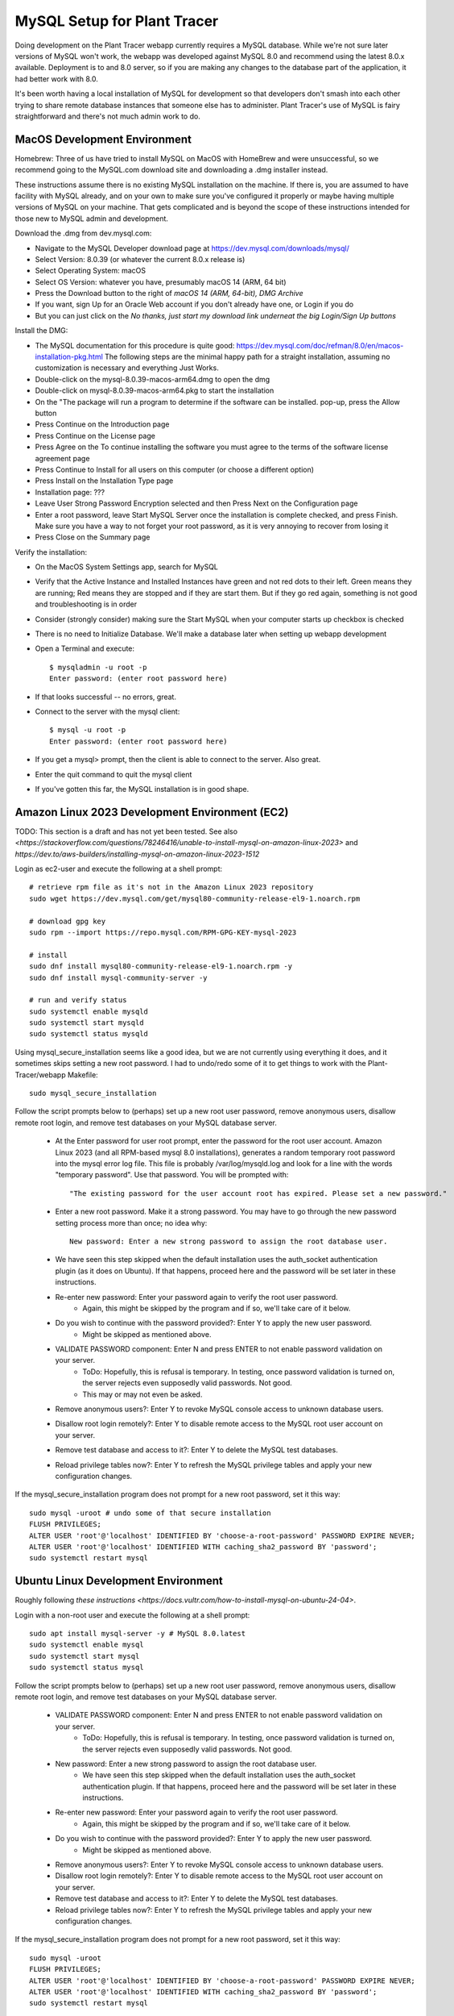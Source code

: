 MySQL Setup for Plant Tracer
============================

Doing development on the Plant Tracer webapp currently requires a MySQL database. While we're not sure later versions of MySQL won't work, the webapp was developed against MySQL 8.0 and recommend using the latest 8.0.x available. Deployment is to and 8.0 server, so if you are making any changes to the database part of the application, it had better work with 8.0.

It's been worth having a local installation of MySQL for development so that developers don't smash into each other trying to share remote database instances that someone else has to administer. Plant Tracer's use of MySQL is fairy straightforward and there's not much admin work to do.

MacOS Development Environment
-----------------------------

Homebrew: Three of us have tried to install MySQL on MacOS with HomeBrew and were unsuccessful, so we recommend going to the MySQL.com download site and downloading a .dmg installer instead.

These instructions assume there is no existing MySQL installation on the machine. If there is, you are assumed to have facility with MySQL already, and on your own to make sure you've configured it properly or maybe having multiple versions of MySQL on your machine. That gets complicated and is beyond the scope of these instructions intended for those new to MySQL admin and development.

Download the .dmg from dev.mysql.com:
  
- Navigate to the MySQL Developer download page at https://dev.mysql.com/downloads/mysql/

- Select Version: 8.0.39 (or whatever the current 8.0.x release is)

- Select Operating System: macOS

- Select OS Version: whatever you have, presumably macOS 14 (ARM, 64 bit)
  
- Press the Download button to the right of *macOS 14 (ARM, 64-bit), DMG Archive*

- If you want, sign Up for an Oracle Web account if you don't already have one, or Login if you do

- But you can just click on the *No thanks, just start my download link underneat the big Login/Sign Up buttons*

Install the DMG:

- The MySQL documentation for this procedure is quite good: https://dev.mysql.com/doc/refman/8.0/en/macos-installation-pkg.html
  The following steps are the minimal happy path for a straight installation, assuming no customization is necessary and everything Just Works.

- Double-click on the mysql-8.0.39-macos-arm64.dmg to open the dmg
  
- Double-click on mysql-8.0.39-macos-arm64.pkg to start the installation
  
- On the "The package will run a program to determine if the software can be installed. pop-up, press the Allow button
  
- Press Continue on the Introduction page
  
- Press Continue on the License page
  
- Press Agree on the To continue installing the software you must agree to the terms of the software license agreement page
  
- Press Continue to Install for all users on this computer (or choose a different option)
  
- Press Install on the Installation Type page
  
- Installation page: ???
  
- Leave User Strong Password Encryption selected and then Press Next on the Configuration page
  
- Enter a root password, leave Start MySQL Server once the installation is complete checked, and press Finish. Make sure you have a way to not forget your root password, as it is very annoying to recover from losing it
  
- Press Close on the Summary page

Verify the installation:
  
- On the MacOS System Settings app, search for MySQL
  
- Verify that the Active Instance and Installed Instances have green and not red dots to their left. Green means they are running; Red means they are stopped and if they are start them. But if they go red again, something is not good and troubleshooting is in order

- Consider (strongly consider) making sure the Start MySQL when your computer starts up checkbox is checked

- There is no need to Initialize Database. We'll make a database later when setting up webapp development

- Open a Terminal and execute::

   $ mysqladmin -u root -p
   Enter password: (enter root password here)

- If that looks successful -- no errors, great.

- Connect to the server with the mysql client::

   $ mysql -u root -p
   Enter password: (enter root password here)

- If you get a mysql> prompt, then the client is able to connect to the server. Also great.
- Enter the quit command to quit the mysql client

- If you've gotten this far, the MySQL installation is in good shape.

Amazon Linux 2023 Development Environment (EC2)
-----------------------------------------------

TODO: This section is a draft and has not yet been tested. See also `<https://stackoverflow.com/questions/78246416/unable-to-install-mysql-on-amazon-linux-2023>` and `https://dev.to/aws-builders/installing-mysql-on-amazon-linux-2023-1512`

Login as ec2-user and execute the following at a shell prompt::

   # retrieve rpm file as it's not in the Amazon Linux 2023 repository
   sudo wget https://dev.mysql.com/get/mysql80-community-release-el9-1.noarch.rpm

   # download gpg key
   sudo rpm --import https://repo.mysql.com/RPM-GPG-KEY-mysql-2023

   # install
   sudo dnf install mysql80-community-release-el9-1.noarch.rpm -y
   sudo dnf install mysql-community-server -y

   # run and verify status
   sudo systemctl enable mysqld
   sudo systemctl start mysqld
   sudo systemctl status mysqld

Using mysql_secure_installation seems like a good idea, but we are not currently using everything it does, and it sometimes skips setting a new root password. I had to undo/redo some of it to get things to work with the Plant-Tracer/webapp Makefile::

    sudo mysql_secure_installation

Follow the script prompts below to (perhaps) set up a new root user password, remove anonymous users, disallow remote root login, and remove test databases on your MySQL database server.

   * At the Enter password for user root prompt, enter the password for the root user account. Amazon Linux 2023 (and all RPM-based mysql 8.0 installations), generates a random temporary root password into the mysql error log file. This file is probably /var/log/mysqld.log and look for a line with the words "temporary password". Use that password. You will be prompted with::

      "The existing password for the user account root has expired. Please set a new password."
   
   * Enter a new root password. Make it a strong password. You may have to go through the new password setting process more than once; no idea why::
   
      New password: Enter a new strong password to assign the root database user.

   * We have seen this step skipped when the default installation uses the auth_socket authentication plugin (as it does on Ubuntu). If that happens, proceed here and the password will be set later in these instructions.

   * Re-enter new password: Enter your password again to verify the root user password.
         * Again, this might be skipped by the program and if so, we'll take care of it below.

   * Do you wish to continue with the password provided?: Enter Y to apply the new user password.
         * Might be skipped as mentioned above.

   * VALIDATE PASSWORD component: Enter N and press ENTER to not enable password validation on your server.
         * ToDo: Hopefully, this is refusal is temporary. In testing, once password validation is turned on, the server rejects even supposedly valid passwords. Not good.
         * This may or may not even be asked.

   * Remove anonymous users?: Enter Y to revoke MySQL console access to unknown database users.  
 
   * Disallow root login remotely?: Enter Y to disable remote access to the MySQL root user account on your server.

   * Remove test database and access to it?: Enter Y to delete the MySQL test databases.

   * Reload privilege tables now?: Enter Y to refresh the MySQL privilege tables and apply your new configuration changes.

If the mysql_secure_installation program does not prompt for a new root password, set it this way::

    sudo mysql -uroot # undo some of that secure installation
    FLUSH PRIVILEGES;
    ALTER USER 'root'@'localhost' IDENTIFIED BY 'choose-a-root-password' PASSWORD EXPIRE NEVER;
    ALTER USER 'root'@'localhost' IDENTIFIED WITH caching_sha2_password BY 'password';
    sudo systemctl restart mysql

Ubuntu Linux Development Environment
------------------------------------

Roughly following `these instructions <https://docs.vultr.com/how-to-install-mysql-on-ubuntu-24-04>`.

Login with a non-root user and execute the following at a shell prompt::

    sudo apt install mysql-server -y # MySQL 8.0.latest
    sudo systemctl enable mysql
    sudo systemctl start mysql
    sudo systemctl status mysql

Follow the script prompts below to (perhaps) set up a new root user password, remove anonymous users, disallow remote root login, and remove test databases on your MySQL database server.

   * VALIDATE PASSWORD component: Enter N and press ENTER to not enable password validation on your server.
         * ToDo: Hopefully, this is refusal is temporary. In testing, once password validation is turned on, the server rejects even supposedly valid passwords. Not good.

   * New password: Enter a new strong password to assign the root database user.
         * We have seen this step skipped when the default installation uses the auth_socket authentication plugin. If that happens, proceed here and the password will be set later in these instructions.

   * Re-enter new password: Enter your password again to verify the root user password.
         * Again, this might be skipped by the program and if so, we'll take care of it below.

   * Do you wish to continue with the password provided?: Enter Y to apply the new user password.
         * Might be skipped as mentioned above.

   * Remove anonymous users?: Enter Y to revoke MySQL console access to unknown database users.

   * Disallow root login remotely?: Enter Y to disable remote access to the MySQL root user account on your server.

   * Remove test database and access to it?: Enter Y to delete the MySQL test databases.

   * Reload privilege tables now?: Enter Y to refresh the MySQL privilege tables and apply your new configuration changes.

If the mysql_secure_installation program does not prompt for a new root password, set it this way::

    sudo mysql -uroot
    FLUSH PRIVILEGES;
    ALTER USER 'root'@'localhost' IDENTIFIED BY 'choose-a-root-password' PASSWORD EXPIRE NEVER;
    ALTER USER 'root'@'localhost' IDENTIFIED WITH caching_sha2_password BY 'password';
    sudo systemctl restart mysql
